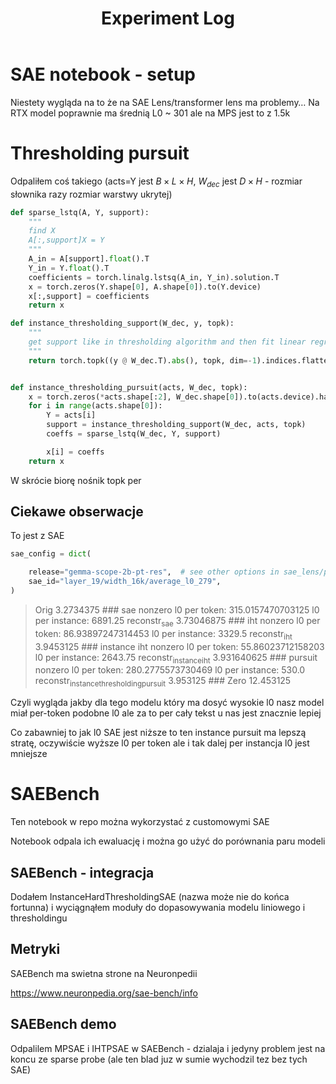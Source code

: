 #+title: Experiment Log

* SAE notebook - setup
:PROPERTIES:
:CREATED:  <2025-10-08 Wed> [01:43]
:END:

Niestety wygląda na to że na SAE Lens/transformer lens ma problemy...
Na RTX model poprawnie ma średnią L0 ~ 301 ale na MPS jest to z 1.5k



* Thresholding pursuit
:PROPERTIES:
:CREATED:  <2025-10-11 Sat> [18:34]
:END:

Odpaliłem coś takiego (acts=Y jest $B \times L \times H$, $W_{dec}$ jest $D \times H$ - rozmiar słownika razy rozmiar warstwy ukrytej)

#+BEGIN_SRC python :session experiment_log.org  :exports both
def sparse_lstq(A, Y, support):
    """
    find X
    A[:,support]X = Y
    """
    A_in = A[support].float().T
    Y_in = Y.float().T
    coefficients = torch.linalg.lstsq(A_in, Y_in).solution.T
    x = torch.zeros(Y.shape[0], A.shape[0]).to(Y.device)
    x[:,support] = coefficients
    return x

def instance_thresholding_support(W_dec, y, topk):
    """
    get support like in thresholding algorithm and then fit linear regression on this support
    """
    return torch.topk((y @ W_dec.T).abs(), topk, dim=-1).indices.flatten().unique()


def instance_thresholding_pursuit(acts, W_dec, topk):
    x = torch.zeros(*acts.shape[:2], W_dec.shape[0]).to(acts.device).half()
    for i in range(acts.shape[0]):
        Y = acts[i]
        support = instance_thresholding_support(W_dec, acts, topk)
        coeffs = sparse_lstq(W_dec, Y, support)

        x[i] = coeffs
    return x
#+END_SRC

W skrócie biorę nośnik topk per

** Ciekawe obserwacje
:PROPERTIES:
:CREATED:  <2025-10-11 Sat> [18:39]
:END:

To jest z SAE

#+BEGIN_SRC python :session experiment_log.org  :exports both
sae_config = dict(

    release="gemma-scope-2b-pt-res",  # see other options in sae_lens/pretrained_saes.yaml
    sae_id="layer_19/width_16k/average_l0_279",
)
#+END_SRC


#+BEGIN_QUOTE
Orig 3.2734375
###
sae nonzero
l0 per token: 315.0157470703125
l0 per instance: 6891.25
reconstr_sae 3.73046875
###
iht nonzero
l0 per token: 86.93897247314453
l0 per instance: 3329.5
reconstr_iht 3.9453125
###
instance iht nonzero
l0 per token: 55.86023712158203
l0 per instance: 2643.75
reconstr_instance_iht 3.931640625
###
pursuit nonzero
l0 per token: 280.2775573730469
l0 per instance: 530.0
reconstr_instance_thresholding_pursuit 3.953125
###
Zero 12.453125
#+END_QUOTE

Czyli wygląda jakby dla tego modelu który ma dosyć wysokie l0 nasz model miał per-token podobne l0
ale za to per cały tekst u nas jest znacznie lepiej

Co zabawniej to jak l0 SAE jest niższe to ten instance pursuit ma lepszą stratę, oczywiście wyższe l0 per token
ale i tak dalej per instancja l0 jest mniejsze



* SAEBench
:PROPERTIES:
:CREATED:  <2025-10-13 Mon> [22:55]
:END:

Ten notebook w repo można wykorzystać z customowymi SAE

Notebook odpala ich ewaluację i można go użyć do porównania paru modeli

** SAEBench - integracja
:PROPERTIES:
:CREATED:  <2025-10-15 Wed> [00:09]
:END:

Dodałem InstanceHardThresholdingSAE (nazwa może nie do końca fortunna)
i wyciągnąłem moduły do dopasowywania modelu liniowego i thresholdingu

** Metryki

SAEBench ma swietna strone na Neuronpedii

https://www.neuronpedia.org/sae-bench/info

** SAEBench demo

Odpalilem MPSAE i IHTPSAE w SAEBench - dzialaja i jedyny problem jest na koncu ze sparse probe (ale ten blad juz w sumie wychodzil tez bez tych SAE)

